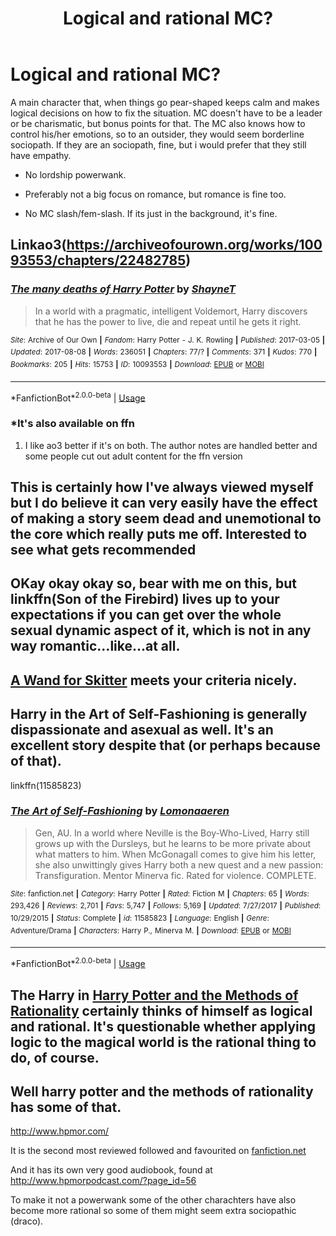 #+TITLE: Logical and rational MC?

* Logical and rational MC?
:PROPERTIES:
:Author: h6story
:Score: 9
:DateUnix: 1577101618.0
:DateShort: 2019-Dec-23
:FlairText: Request
:END:
A main character that, when things go pear-shaped keeps calm and makes logical decisions on how to fix the situation. MC doesn't have to be a leader or be charismatic, but bonus points for that. The MC also knows how to control his/her emotions, so to an outsider, they would seem borderline sociopath. If they are an sociopath, fine, but i would prefer that they still have empathy.

- No lordship powerwank.

- Preferably not a big focus on romance, but romance is fine too.

- No MC slash/fem-slash. If its just in the background, it's fine.


** Linkao3([[https://archiveofourown.org/works/10093553/chapters/22482785]])
:PROPERTIES:
:Author: QuentinQuarles
:Score: 4
:DateUnix: 1577104982.0
:DateShort: 2019-Dec-23
:END:

*** [[https://archiveofourown.org/works/10093553][*/The many deaths of Harry Potter/*]] by [[https://www.archiveofourown.org/users/ShayneT/pseuds/ShayneT][/ShayneT/]]

#+begin_quote
  In a world with a pragmatic, intelligent Voldemort, Harry discovers that he has the power to live, die and repeat until he gets it right.
#+end_quote

^{/Site/:} ^{Archive} ^{of} ^{Our} ^{Own} ^{*|*} ^{/Fandom/:} ^{Harry} ^{Potter} ^{-} ^{J.} ^{K.} ^{Rowling} ^{*|*} ^{/Published/:} ^{2017-03-05} ^{*|*} ^{/Updated/:} ^{2017-08-08} ^{*|*} ^{/Words/:} ^{236051} ^{*|*} ^{/Chapters/:} ^{77/?} ^{*|*} ^{/Comments/:} ^{371} ^{*|*} ^{/Kudos/:} ^{770} ^{*|*} ^{/Bookmarks/:} ^{205} ^{*|*} ^{/Hits/:} ^{15753} ^{*|*} ^{/ID/:} ^{10093553} ^{*|*} ^{/Download/:} ^{[[https://archiveofourown.org/downloads/10093553/The%20many%20deaths%20of%20Harry.epub?updated_at=1553799187][EPUB]]} ^{or} ^{[[https://archiveofourown.org/downloads/10093553/The%20many%20deaths%20of%20Harry.mobi?updated_at=1553799187][MOBI]]}

--------------

*FanfictionBot*^{2.0.0-beta} | [[https://github.com/tusing/reddit-ffn-bot/wiki/Usage][Usage]]
:PROPERTIES:
:Author: FanfictionBot
:Score: 3
:DateUnix: 1577104990.0
:DateShort: 2019-Dec-23
:END:


*** *It's also available on ffn
:PROPERTIES:
:Author: Tintingocce
:Score: 1
:DateUnix: 1577175594.0
:DateShort: 2019-Dec-24
:END:

**** I like ao3 better if it's on both. The author notes are handled better and some people cut out adult content for the ffn version
:PROPERTIES:
:Author: QuentinQuarles
:Score: 1
:DateUnix: 1577175751.0
:DateShort: 2019-Dec-24
:END:


** This is certainly how I've always viewed myself but I do believe it can very easily have the effect of making a story seem dead and unemotional to the core which really puts me off. Interested to see what gets recommended
:PROPERTIES:
:Author: SurbhitSrivastava
:Score: 2
:DateUnix: 1577102503.0
:DateShort: 2019-Dec-23
:END:


** OKay okay okay so, bear with me on this, but linkffn(Son of the Firebird) lives up to your expectations if you can get over the whole sexual dynamic aspect of it, which is not in any way romantic...like...at all.
:PROPERTIES:
:Author: James_Locke
:Score: 2
:DateUnix: 1577110957.0
:DateShort: 2019-Dec-23
:END:


** [[https://www.fanfiction.net/s/13220537/1/A-Wand-for-Skitter][A Wand for Skitter]] meets your criteria nicely.
:PROPERTIES:
:Author: gfe98
:Score: 1
:DateUnix: 1577130093.0
:DateShort: 2019-Dec-23
:END:


** Harry in the Art of Self-Fashioning is generally dispassionate and asexual as well. It's an excellent story despite that (or perhaps because of that).

linkffn(11585823)
:PROPERTIES:
:Author: wordhammer
:Score: 1
:DateUnix: 1577127381.0
:DateShort: 2019-Dec-23
:END:

*** [[https://www.fanfiction.net/s/11585823/1/][*/The Art of Self-Fashioning/*]] by [[https://www.fanfiction.net/u/1265079/Lomonaaeren][/Lomonaaeren/]]

#+begin_quote
  Gen, AU. In a world where Neville is the Boy-Who-Lived, Harry still grows up with the Dursleys, but he learns to be more private about what matters to him. When McGonagall comes to give him his letter, she also unwittingly gives Harry both a new quest and a new passion: Transfiguration. Mentor Minerva fic. Rated for violence. COMPLETE.
#+end_quote

^{/Site/:} ^{fanfiction.net} ^{*|*} ^{/Category/:} ^{Harry} ^{Potter} ^{*|*} ^{/Rated/:} ^{Fiction} ^{M} ^{*|*} ^{/Chapters/:} ^{65} ^{*|*} ^{/Words/:} ^{293,426} ^{*|*} ^{/Reviews/:} ^{2,701} ^{*|*} ^{/Favs/:} ^{5,747} ^{*|*} ^{/Follows/:} ^{5,169} ^{*|*} ^{/Updated/:} ^{7/27/2017} ^{*|*} ^{/Published/:} ^{10/29/2015} ^{*|*} ^{/Status/:} ^{Complete} ^{*|*} ^{/id/:} ^{11585823} ^{*|*} ^{/Language/:} ^{English} ^{*|*} ^{/Genre/:} ^{Adventure/Drama} ^{*|*} ^{/Characters/:} ^{Harry} ^{P.,} ^{Minerva} ^{M.} ^{*|*} ^{/Download/:} ^{[[http://www.ff2ebook.com/old/ffn-bot/index.php?id=11585823&source=ff&filetype=epub][EPUB]]} ^{or} ^{[[http://www.ff2ebook.com/old/ffn-bot/index.php?id=11585823&source=ff&filetype=mobi][MOBI]]}

--------------

*FanfictionBot*^{2.0.0-beta} | [[https://github.com/tusing/reddit-ffn-bot/wiki/Usage][Usage]]
:PROPERTIES:
:Author: FanfictionBot
:Score: 1
:DateUnix: 1577127394.0
:DateShort: 2019-Dec-23
:END:


** The Harry in [[http://www.hpmor.com][Harry Potter and the Methods of Rationality]] certainly thinks of himself as logical and rational. It's questionable whether applying logic to the magical world is the rational thing to do, of course.
:PROPERTIES:
:Author: MTheLoud
:Score: 0
:DateUnix: 1577118244.0
:DateShort: 2019-Dec-23
:END:


** Well harry potter and the methods of rationality has some of that.

[[http://www.hpmor.com/]]

It is the second most reviewed followed and favourited on [[https://fanfiction.net][fanfiction.net]]

And it has its own very good audiobook, found at [[http://www.hpmorpodcast.com/?page_id=56]]

To make it not a powerwank some of the other charachters have also become more rational so some of them might seem extra sociopathic (draco).
:PROPERTIES:
:Author: oskar31415
:Score: -1
:DateUnix: 1577118166.0
:DateShort: 2019-Dec-23
:END:
